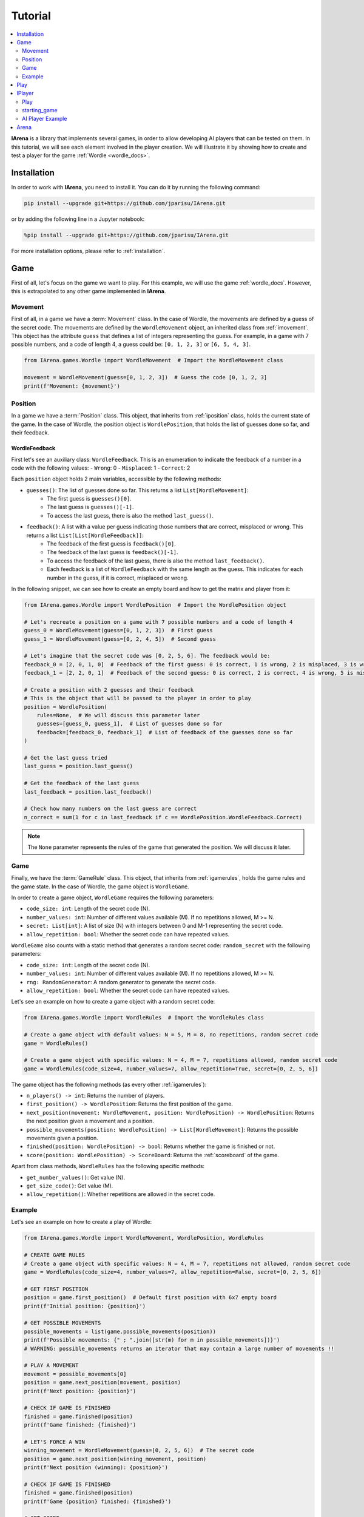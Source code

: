 .. _tutorial:

########
Tutorial
########

.. contents::
    :local:
    :backlinks: none
    :depth: 2


**IArena** is a library that implements several games, in order to allow developing AI players that can be tested on them.
In this tutorial, we will see each element involved in the player creation.
We will illustrate it by showing how to create and test a player for the game :ref:`Wordle <wordle_docs>`.


============
Installation
============

In order to work with **IArena**, you need to install it.
You can do it by running the following command:

.. code-block:: bash

    pip install --upgrade git+https://github.com/jparisu/IArena.git

or by adding the following line in a Jupyter notebook:

.. code-block:: python

    %pip install --upgrade git+https://github.com/jparisu/IArena.git

For more installation options, please refer to :ref:`installation`.


====
Game
====

First of all, let's focus on the game we want to play.
For this example, we will use the game :ref:`wordle_docs`.
However, this is extrapolated to any other game implemented in **IArena**.


--------
Movement
--------

First of all, in a game we have a :term:`Movement` class.
In the case of Wordle, the movements are defined by a guess of the secret code.
The movements are defined by the ``WordleMovement`` object, an inherited class from :ref:`imovement`.
This object has the attribute ``guess`` that defines a list of integers representing the guess.
For example, in a game with 7 possible numbers, and a code of length 4, a guess could be: ``[0, 1, 2, 3]`` or ``[6, 5, 4, 3]``.

.. code-block:: python

    from IArena.games.Wordle import WordleMovement  # Import the WordleMovement class

    movement = WordleMovement(guess=[0, 1, 2, 3])  # Guess the code [0, 1, 2, 3]
    print(f'Movement: {movement}')



--------
Position
--------

In a game we have a :term:`Position` class.
This object, that inherits from :ref:`iposition` class, holds the current state of the game.
In the case of Wordle, the position object is ``WordlePosition``, that holds the list of guesses done so far, and their feedback.

WordleFeedback
^^^^^^^^^^^^^^

First let's see an auxiliary class: ``WordleFeedback``.
This is an enumeration to indicate the feedback of a number in a code with the following values:
- ``Wrong``: 0
- ``Misplaced``: 1
- ``Correct``: 2


Each ``position`` object holds 2 main variables, accessible by the following methods:

- ``guesses()``: The list of guesses done so far. This returns a list ``List[WordleMovement]``:
    - The first guess is ``guesses()[0]``.
    - The last guess is ``guesses()[-1]``.
    - To access the last guess, there is also the method ``last_guess()``.
- ``feedback()``: A list with a value per guess indicating those numbers that are correct, misplaced or wrong. This returns a list ``List[List[WordleFeedback]]``:
    - The feedback of the first guess is ``feedback()[0]``.
    - The feedback of the last guess is ``feedback()[-1]``.
    - To access the feedback of the last guess, there is also the method ``last_feedback()``.
    - Each feedback is a list of ``WordleFeedback`` with the same length as the guess. This indicates for each number in the guess, if it is correct, misplaced or wrong.

In the following snippet, we can see how to create an empty board and how to get the matrix and player from it:

.. code-block:: python

    from IArena.games.Wordle import WordlePosition  # Import the WordlePosition object

    # Let's recreate a position on a game with 7 possible numbers and a code of length 4
    guess_0 = WordleMovement(guess=[0, 1, 2, 3])  # First guess
    guess_1 = WordleMovement(guess=[0, 2, 4, 5])  # Second guess

    # Let's imagine that the secret code was [0, 2, 5, 6]. The feedback would be:
    feedback_0 = [2, 0, 1, 0]  # Feedback of the first guess: 0 is correct, 1 is wrong, 2 is misplaced, 3 is wrong
    feedback_1 = [2, 2, 0, 1]  # Feedback of the second guess: 0 is correct, 2 is correct, 4 is wrong, 5 is misplaced

    # Create a position with 2 guesses and their feedback
    # This is the object that will be passed to the player in order to play
    position = WordlePosition(
        rules=None,  # We will discuss this parameter later
        guesses=[guess_0, guess_1],  # List of guesses done so far
        feedback=[feedback_0, feedback_1]  # List of feedback of the guesses done so far
    )

    # Get the last guess tried
    last_guess = position.last_guess()

    # Get the feedback of the last guess
    last_feedback = position.last_feedback()

    # Check how many numbers on the last guess are correct
    n_correct = sum(1 for c in last_feedback if c == WordlePosition.WordleFeedback.Correct)



.. note::

    The ``None`` parameter represents the rules of the game that generated the position.
    We will discuss it later.


----
Game
----

Finally, we have the :term:`GameRule` class.
This object, that inherits from :ref:`igamerules`, holds the game rules and the game state.
In the case of Wordle, the game object is ``WordleGame``.

In order to create a game object, ``WordleGame`` requires the following parameters:

- ``code_size: int``: Length of the secret code (N).
- ``number_values: int``: Number of different values available (M). If no repetitions allowed, M >= N.
- ``secret: List[int]``: A list of size (N) with integers between 0 and M-1 representing the secret code.
- ``allow_repetition: bool``: Whether the secret code can have repeated values.

``WordleGame`` also counts with a static method that generates a random secret code: ``random_secret`` with the following parameters:

- ``code_size: int``: Length of the secret code (N).
- ``number_values: int``: Number of different values available (M). If no repetitions allowed, M >= N.
- ``rng: RandomGenerator``: A random generator to generate the secret code.
- ``allow_repetition: bool``: Whether the secret code can have repeated values.

Let's see an example on how to create a game object with a random secret code:

.. code-block:: python

    from IArena.games.Wordle import WordleRules  # Import the WordleRules class

    # Create a game object with default values: N = 5, M = 8, no repetitions, random secret code
    game = WordleRules()

    # Create a game object with specific values: N = 4, M = 7, repetitions allowed, random secret code
    game = WordleRules(code_size=4, number_values=7, allow_repetition=True, secret=[0, 2, 5, 6])



The game object has the following methods (as every other :ref:`igamerules`):

- ``n_players() -> int``: Returns the number of players.
- ``first_position() -> WordlePosition``: Returns the first position of the game.
- ``next_position(movement: WordleMovement, position: WordlePosition) -> WordlePosition``: Returns the next position given a movement and a position.
- ``possible_movements(position: WordlePosition) -> List[WordleMovement]``: Returns the possible movements given a position.
- ``finished(position: WordlePosition) -> bool``: Returns whether the game is finished or not.
- ``score(position: WordlePosition) -> ScoreBoard``: Returns the :ref:`scoreboard` of the game.


Apart from class methods, ``WordleRules`` has the following specific methods:

- ``get_number_values()``: Get value (N).
- ``get_size_code()``: Get value (M).
- ``allow_repetition()``: Whether repetitions are allowed in the secret code.


-------
Example
-------

Let's see an example on how to create a play of Wordle:

.. code-block:: python

    from IArena.games.Wordle import WordleMovement, WordlePosition, WordleRules

    # CREATE GAME RULES
    # Create a game object with specific values: N = 4, M = 7, repetitions not allowed, random secret code
    game = WordleRules(code_size=4, number_values=7, allow_repetition=False, secret=[0, 2, 5, 6])

    # GET FIRST POSITION
    position = game.first_position()  # Default first position with 6x7 empty board
    print(f'Initial position: {position}')

    # GET POSSIBLE MOVEMENTS
    possible_movements = list(game.possible_movements(position))
    print(f'Possible movements: {" ; ".join([str(m) for m in possible_movements])}')
    # WARNING: possible_movements returns an iterator that may contain a large number of movements !!

    # PLAY A MOVEMENT
    movement = possible_movements[0]
    position = game.next_position(movement, position)
    print(f'Next position: {position}')

    # CHECK IF GAME IS FINISHED
    finished = game.finished(position)
    print(f'Game finished: {finished}')

    # LET'S FORCE A WIN
    winning_movement = WordleMovement(guess=[0, 2, 5, 6])  # The secret code
    position = game.next_position(winning_movement, position)
    print(f'Next position (winning): {position}')

    # CHECK IF GAME IS FINISHED
    finished = game.finished(position)
    print(f'Game {position} finished: {finished}')

    # GET SCORE
    score = game.score(position)
    print(f'Score:\n{score.pretty_print()}')

    # GET THE SCORE OF MY PLAYER
    my_score = score[0]
    # my_score = score.get_score(0)  # This line is equivalent to the previous one
    print(f'My score: {my_score}')



====
Play
====

If you want to play the game manually, you can use the built-in :ref:`playable_player` class for Wordle: ``WordlePlayablePlayer``.
Next, we see how to create a playable game for wordle:

.. code-block:: python

    from IArena.games.Wordle import WordleMovement, WordlePosition, WordleRules
    from IArena.arena.GenericGame import GenericGame

    # PARAMETERS
    code_size = 4
    number_values = 7
    allow_repetition = False
    secret = [0, 2, 5, 6]  # Set None to use a random secret

    # Create game rules
    game = WordleRules(code_size=code_size, number_values=number_values, allow_repetition=allow_repetition, secret=secret)

    # Create Player
    player = WordlePlayablePlayer(name="Human")

    # Activate game loop
    game = GenericGame(rules=rules, players=[player])
    score = game.play()
    print(score.pretty_print())



=======
IPlayer
=======

Now that we know how to play the game, let's create a :term:`Player`.
A player is an object of a class that inherits from :ref:`iplayer`.

----
Play
----

Every :ref:`iplayer` must implement the method ``play(position: IPosition) -> IMovement``,
where the player receives a position and must return a movement.
That is the main logic to implement in a player.

It is useful to use the rules methods in order to get the possible movements.
For this, every position has a method ``get_rules()`` that returns the rules object that generated the position.


-------------
starting_game
-------------

It is assured by the library that, for a given match, the Player will always play with the same player.
This means that, calling ``position.next_player()`` will always return the same value for the same player.

In order to create an object that is able to play multiple matches, the interface has a method ``starting_game(rules: IGameRules, player_index: int)``,
that is called by the library when the game starts.
This method is useful to reset the player for a new game if needed.


-----------------
AI Player Example
-----------------

Let's see how to create a player for Wordle that always plays in the first column available:

.. code-block:: python

    from IArena.interfaces.IPlayer import IPlayer
    from IArena.games.Wordle import WordleMovement, WordlePosition, WordleRules

    class MyAIPlayer(IPlayer):  # Create a class that inherits from IPlayer

        def play(self, position: WordlePosition) -> WordleMovement:  # Implement the play method
            rules = position.get_rules()  # Get the rules object from the position
            possible_movements = rules.possible_movements(position)  # Get the possible movements
            return next(possible_movements)  # Return the first movement available


    # TEST MY PLAYER
    my_player = MyAIPlayer()

    rules = WordleRules()  # Default game rules
    position = game.first_position()  # Default first position with random secret
    move = my_player.play(position)
    print(f'Movement selected: {move}')

    position = rules.next_position(move, position)
    print(f'Next position: {position}')


=====
Arena
=====

An :term:`Arena` is a kind of object that holds the game loop.
It is created by a game's rules, and enough players to play to such game.
The ``Arena`` loops by asking the players by the next move given a position, and the players must return a movement.
This ends when the game is finished, returning a :term:`Score`.

There are different types of arenas, depending on the class to use:

- ``GenericGame``: A generic arena that can be used with any game and player.
- ``BroadcastGame``: An arena that broadcasts the game state to the players in each step. Use this arena to see the game development for an AI player.
- ``ClockGame``: An arena that plays the game with a time limit for each ``play`` call for the players.
